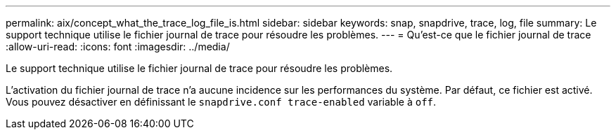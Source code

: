 ---
permalink: aix/concept_what_the_trace_log_file_is.html 
sidebar: sidebar 
keywords: snap, snapdrive, trace, log, file 
summary: Le support technique utilise le fichier journal de trace pour résoudre les problèmes. 
---
= Qu'est-ce que le fichier journal de trace
:allow-uri-read: 
:icons: font
:imagesdir: ../media/


[role="lead"]
Le support technique utilise le fichier journal de trace pour résoudre les problèmes.

L'activation du fichier journal de trace n'a aucune incidence sur les performances du système. Par défaut, ce fichier est activé. Vous pouvez désactiver en définissant le `snapdrive.conf trace-enabled` variable à `off`.
